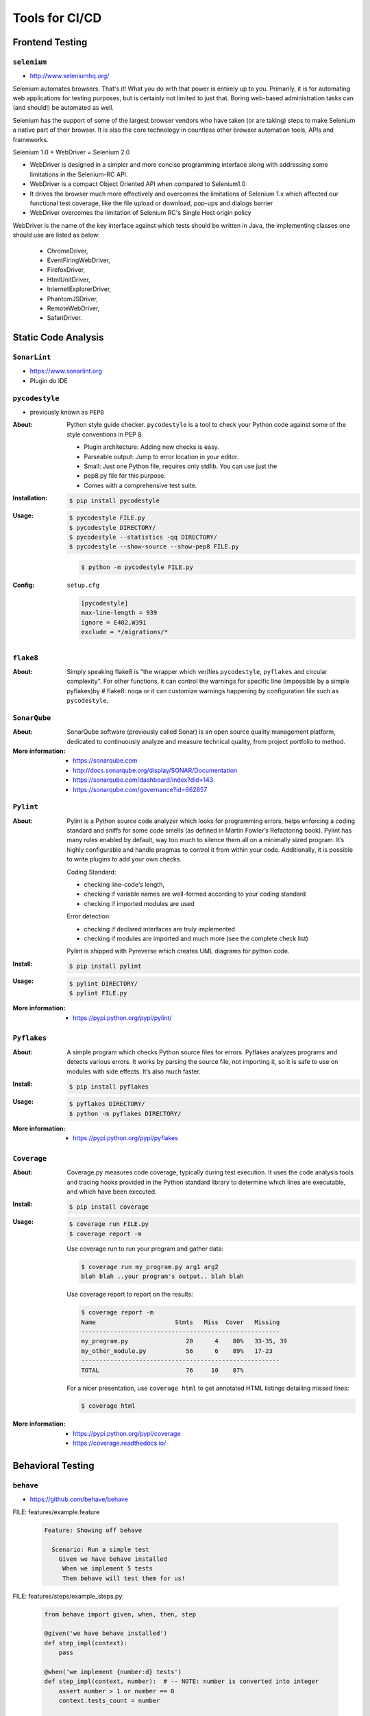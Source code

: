 ***************
Tools for CI/CD
***************


Frontend Testing
================

``selenium``
------------
* http://www.seleniumhq.org/

Selenium automates browsers. That's it! What you do with that power is entirely up to you. Primarily, it is for automating web applications for testing purposes, but is certainly not limited to just that. Boring web-based administration tasks can (and should!) be automated as well.

Selenium has the support of some of the largest browser vendors who have taken (or are taking) steps to make Selenium a native part of their browser. It is also the core technology in countless other browser automation tools, APIs and frameworks.

Selenium 1.0 + WebDriver = Selenium 2.0

- WebDriver is designed in a simpler and more concise programming interface along with addressing some limitations in the Selenium-RC API.
- WebDriver is a compact Object Oriented API when compared to Selenium1.0
- It drives the browser much more effectively and overcomes the limitations of Selenium 1.x which affected our functional test coverage, like the file upload or download, pop-ups and dialogs barrier
- WebDriver overcomes the limitation of Selenium RC's Single Host origin policy

WebDriver is the name of the key interface against which tests should be written in Java, the implementing classes one should use are listed as below:

    - ChromeDriver,
    - EventFiringWebDriver,
    - FirefoxDriver,
    - HtmlUnitDriver,
    - InternetExplorerDriver,
    - PhantomJSDriver,
    - RemoteWebDriver,
    - SafariDriver.


Static Code Analysis
====================

``SonarLint``
-------------
* https://www.sonarlint.org
* Plugin do IDE

``pycodestyle``
---------------
* previously known as ``PEP8``

:About:
    Python style guide checker. ``pycodestyle`` is a tool to check your Python code
    against some of the style conventions in PEP 8.

    * Plugin architecture: Adding new checks is easy.
    * Parseable output: Jump to error location in your editor.
    * Small: Just one Python file, requires only stdlib. You can use just the
    * pep8.py file for this purpose.
    * Comes with a comprehensive test suite.

:Installation:
    .. code-block:: console

        $ pip install pycodestyle

:Usage:
    .. code-block:: console

        $ pycodestyle FILE.py
        $ pycodestyle DIRECTORY/
        $ pycodestyle --statistics -qq DIRECTORY/
        $ pycodestyle --show-source --show-pep8 FILE.py

    .. code-block:: console

        $ python -m pycodestyle FILE.py

:Config:
    ``setup.cfg``

    .. code-block:: ini

        [pycodestyle]
        max-line-length = 939
        ignore = E402,W391
        exclude = */migrations/*

``flake8``
----------
:About:
    Simply speaking flake8 is "the wrapper which verifies ``pycodestyle``, ``pyflakes`` and circular complexity". For other functions, it can control the warnings for specific line (impossible by a simple pyflakes)by # flake8: noqa or it can customize warnings happening by configuration file such as ``pycodestyle``.

``SonarQube``
-------------

:About:
    SonarQube software (previously called Sonar) is an open source quality management platform, dedicated to continuously analyze and measure technical quality, from project portfolio to method.

:More information:
    * https://sonarqube.com
    * http://docs.sonarqube.org/display/SONAR/Documentation
    * https://sonarqube.com/dashboard/index?did=143
    * https://sonarqube.com/governance?id=662857


``Pylint``
----------

:About:
    Pylint is a Python source code analyzer which looks for programming errors, helps enforcing a coding standard and sniffs for some code smells (as defined in Martin Fowler’s Refactoring book). Pylint has many rules enabled by default, way too much to silence them all on a minimally sized program. It’s highly configurable and handle pragmas to control it from within your code. Additionally, it is possible to write plugins to add your own checks.

    Coding Standard:

    - checking line-code's length,
    - checking if variable names are well-formed according to your coding standard
    - checking if imported modules are used

    Error detection:

    - checking if declared interfaces are truly implemented
    - checking if modules are imported and much more (see the complete check list)

    Pylint is shipped with Pyreverse which creates UML diagrams for python code.

:Install:
    .. code-block:: console

        $ pip install pylint

:Usage:
    .. code-block:: console

        $ pylint DIRECTORY/
        $ pylint FILE.py

:More information:
    * https://pypi.python.org/pypi/pylint/


``Pyflakes``
------------

:About:
    A simple program which checks Python source files for errors. Pyflakes analyzes programs and detects various errors. It works by parsing the source file, not importing it, so it is safe to use on modules with side effects. It’s also much faster.

:Install:
    .. code-block:: console

        $ pip install pyflakes

:Usage:
    .. code-block:: console

        $ pyflakes DIRECTORY/
        $ python -m pyflakes DIRECTORY/

:More information:
    * https://pypi.python.org/pypi/pyflakes


``Coverage``
------------

:About:
    Coverage.py measures code coverage, typically during test execution. It uses the code analysis tools and tracing hooks provided in the Python standard library to determine which lines are executable, and which have been executed.

:Install:
    .. code-block:: console

        $ pip install coverage

:Usage:
    .. code-block:: console

        $ coverage run FILE.py
        $ coverage report -m

    Use coverage run to run your program and gather data:

    .. code-block:: console

        $ coverage run my_program.py arg1 arg2
        blah blah ..your program's output.. blah blah

    Use coverage report to report on the results:

    .. code-block:: console

        $ coverage report -m
        Name                      Stmts   Miss  Cover   Missing
        -------------------------------------------------------
        my_program.py                20      4    80%   33-35, 39
        my_other_module.py           56      6    89%   17-23
        -------------------------------------------------------
        TOTAL                        76     10    87%

    For a nicer presentation, use ``coverage html`` to get annotated HTML listings detailing missed lines:

    .. code-block:: console

        $ coverage html


:More information:
    * https://pypi.python.org/pypi/coverage
    * https://coverage.readthedocs.io/

Behavioral Testing
==================

``behave``
----------
* https://github.com/behave/behave

FILE: features/example.feature

    .. code-block:: text

        Feature: Showing off behave

          Scenario: Run a simple test
            Given we have behave installed
             When we implement 5 tests
             Then behave will test them for us!

FILE: features/steps/example_steps.py:

    .. code-block:: python

        from behave import given, when, then, step

        @given('we have behave installed')
        def step_impl(context):
            pass

        @when('we implement {number:d} tests')
        def step_impl(context, number):  # -- NOTE: number is converted into integer
            assert number > 1 or number == 0
            context.tests_count = number

        @then('behave will test them for us!')
        def step_impl(context):
            assert context.failed is False
            assert context.tests_count >= 0

Output:
    .. code-block:: console

        $ behave
        Feature: Showing off behave # features/example.feature:2

          Scenario: Run a simple test          # features/example.feature:4
            Given we have behave installed     # features/steps/example_steps.py:4
            When we implement 5 tests          # features/steps/example_steps.py:8
            Then behave will test them for us! # features/steps/example_steps.py:13

        1 feature passed, 0 failed, 0 skipped
        1 scenario passed, 0 failed, 0 skipped
        3 steps passed, 0 failed, 0 skipped, 0 undefined

Type Checking
=============

``mypy`` type checking
----------------------
* http://mypy-lang.org/
* https://github.com/python/mypy

.. code-block:: console

    $ pip install mypy
    $ mypy FILE

``setup.cfg``

.. code-block:: ini

    [mypy]
    strict_optional = True

``pyre-check``
--------------
* https://pyre-check.org/

.. code-block:: console

    $ pip install pyre-check

Automation and Releases
=======================

Fabric
------

:Install:
    .. code-block:: console

        $ pip install fabric

PSSH
----

Testy Mutacyjne
===============

* https://pypi.python.org/pypi/MutPy
* https://pypi.python.org/pypi/MutPy/0.4.0
* https://github.com/sixty-north/cosmic-ray
* https://hackernoon.com/mutmut-a-python-mutation-testing-system-9b9639356c78
* https://www.youtube.com/watch?v=jwB3Nn4hR1o
* http://cosmic-ray.readthedocs.io/en/latest/
* https://github.com/sk-/elcap

Translation
===========

Transifex
---------
* https://www.transifex.com

PoEdit
------
